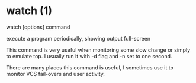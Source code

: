 #+STARTUP: showall

* watch (1)
  watch [options] command

  execute a program periodically, showing output full-screen
  
  This command is very useful when monitoring some slow change or simply to emulate top.
  I usually run it with -d flag and -n set to one second.
  
  There are many places this command is useful, I sometimes use it to monitor VCS fail-overs and user activity.
  
  
